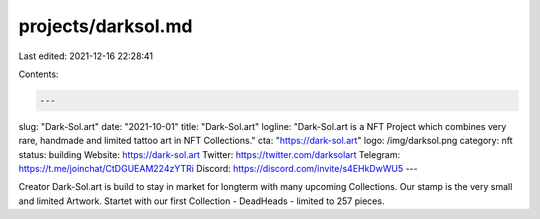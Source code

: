 projects/darksol.md
===================

Last edited: 2021-12-16 22:28:41

Contents:

.. code-block:: md

    ---
slug: "Dark-Sol.art"
date: "2021-10-01"
title: "Dark-Sol.art"
logline: "Dark-Sol.art is a NFT Project which combines very rare, handmade  and limited tattoo art in NFT Collections."
cta: "https://dark-sol.art"
logo: /img/darksol.png
category: nft
status: building
Website: https://dark-sol.art
Twitter: https://twitter.com/darksolart
Telegram: https://t.me/joinchat/CtDGUEAM224zYTRi
Discord: https://discord.com/invite/s4EHkDwWU5
---

Creator Dark-Sol.art is build to stay in market for longterm with many upcoming Collections. Our stamp is the very small and limited Artwork. Startet with our first Collection - DeadHeads - limited to 257 pieces.


